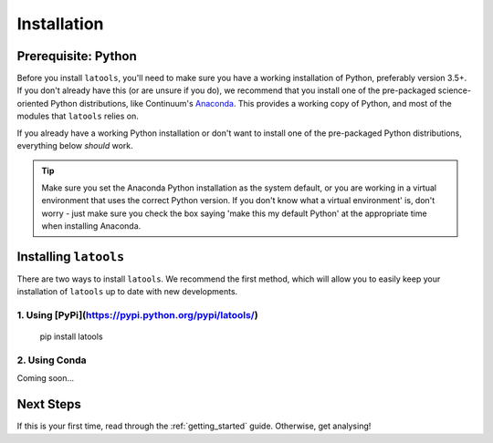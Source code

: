 .. _install:

************
Installation
************

.. only:: html

    :Release: |version|
    :Date: |today|

====================
Prerequisite: Python
====================

Before you install ``latools``, you'll need to make sure you have a working installation of Python, preferably version 3.5+. 
If you don't already have this (or are unsure if you do), we recommend that you install one of the pre-packaged science-oriented Python distributions, like Continuum's `Anaconda <https://www.continuum.io/downloads>`_.
This provides a working copy of Python, and most of the modules that ``latools`` relies on.

If you already have a working Python installation or don't want to install one of the pre-packaged Python distributions, everything below `should` work.

.. tip:: Make sure you set the Anaconda Python installation as the system default, or you are working in a virtual environment that uses the correct Python version. If you don't know what a virtual environment' is, don't worry - just make sure you check the box saying 'make this my default Python' at the appropriate time when installing Anaconda.

======================
Installing ``latools``
======================

There are two ways to install ``latools``. We recommend the first method, which will allow you to easily keep your installation of ``latools`` up to date with new developments.

------------------------------------------------------
1. Using [PyPi](https://pypi.python.org/pypi/latools/)
------------------------------------------------------

    pip install latools

--------------
2. Using Conda
--------------

Coming soon...

==========
Next Steps
==========

If this is your first time, read through the :ref:`getting_started` guide. Otherwise, get analysing!